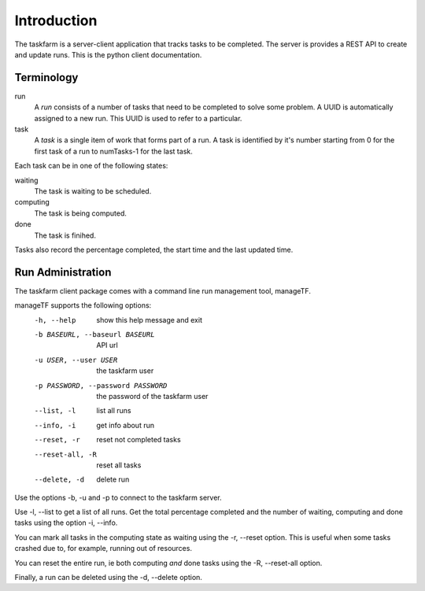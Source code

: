 Introduction
============
The taskfarm is a server-client application that tracks tasks to be completed. The server is provides a REST API to create and update runs. This is the python client documentation.


Terminology
-----------

run
  A *run* consists of a number of tasks that need to be completed to solve some problem. A UUID is automatically assigned to a new run. This UUID is used to refer to a particular.
task
  A *task* is a single item of work that forms part of a run. A task is identified by it's number starting from 0 for the first task of a run to numTasks-1 for the last task.

Each task can be in one of the following states:

waiting
  The task is waiting to be scheduled.
computing
  The task is being computed.
done
  The task is finihed.

Tasks also record the percentage completed, the start time and the last updated time. 

Run Administration
------------------
The taskfarm client package comes with a command line run management tool, manageTF.

manageTF supports the following options:
  -h, --help            show this help message and exit
  -b BASEURL, --baseurl BASEURL  API url
  -u USER, --user USER  the taskfarm user
  -p PASSWORD, --password PASSWORD  the password of the taskfarm user
  --list, -l            list all runs
  --info, -i            get info about run
  --reset, -r           reset not completed tasks
  --reset-all, -R       reset all tasks
  --delete, -d          delete run

Use the options -b, -u and -p to connect to the taskfarm server.

Use -l, --list to get a list of all runs. Get the total percentage completed and the number of waiting, computing and done tasks using the option -i, --info.

You can mark all tasks in the computing state as waiting using the -r, --reset option. This is useful when some tasks crashed due to, for example, running out of resources.

You can reset the entire run, ie both computing *and* done tasks using the -R, --reset-all option.

Finally, a run can be deleted using the -d, --delete option.

